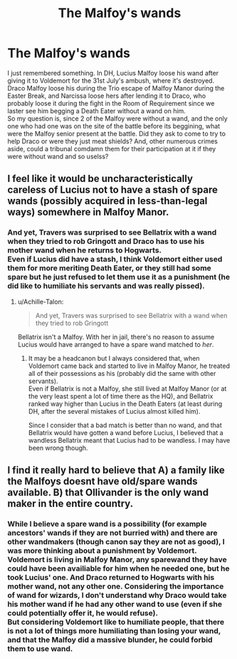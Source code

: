 #+TITLE: The Malfoy's wands

* The Malfoy's wands
:PROPERTIES:
:Author: PlusMortgage
:Score: 7
:DateUnix: 1555248327.0
:DateShort: 2019-Apr-14
:FlairText: Discussion
:END:
I just remembered something. In DH, Lucius Malfoy loose his wand after giving it to Voldemort for the 31st July's ambush, where it's destroyed. Draco Malfoy loose his during the Trio escape of Malfoy Manor during the Easter Break, and Narcissa loose hers after lending it to Draco, who probably loose it during the fight in the Room of Requirement since we laster see him begging a Death Eater without a wand on him.\\
So my question is, since 2 of the Malfoy were without a wand, and the only one who had one was on the site of the battle before its beggining, what were the Malfoy senior present at the battle. Did they ask to come to try to help Draco or were they just meat shields? And, other numerous crimes aside, could a tribunal comdamn them for their participation at it if they were without wand and so uselss?


** I feel like it would be uncharacteristically careless of Lucius not to have a stash of spare wands (possibly acquired in less-than-legal ways) somewhere in Malfoy Manor.
:PROPERTIES:
:Author: Achille-Talon
:Score: 4
:DateUnix: 1555249255.0
:DateShort: 2019-Apr-14
:END:

*** And yet, Travers was surprised to see Bellatrix with a wand when they tried to rob Gringott and Draco has to use his mother wand when he returns to Hogwarts.\\
Even if Lucius did have a stash, I think Voldemort either used them for more meriting Death Eater, or they still had some spare but he just refused to let them use it as a punishment (he did like to humiliate his servants and was really pissed).
:PROPERTIES:
:Author: PlusMortgage
:Score: 2
:DateUnix: 1555249616.0
:DateShort: 2019-Apr-14
:END:

**** u/Achille-Talon:
#+begin_quote
  And yet, Travers was surprised to see Bellatrix with a wand when they tried to rob Gringott
#+end_quote

Bellatrix isn't a Malfoy. With her in jail, there's no reason to assume Lucius would have arranged to have a spare wand matched to /her/.
:PROPERTIES:
:Author: Achille-Talon
:Score: 2
:DateUnix: 1555249742.0
:DateShort: 2019-Apr-14
:END:

***** It may be a headcanon but I always considered that, when Voldemort came back and started to live in Malfoy Manor, he treated all of their possessions as his (probably did the same with other servants).\\
Even if Bellatrix is not a Malfoy, she still lived at Malfoy Manor (or at the very least spent a lot of time there as the HQ), and Bellatrix ranked way higher than Lucius in the Death Eaters (at least during DH, after the several mistakes of Lucius almost killed him).

Since I consider that a bad match is better than no wand, and that Bellatrix would have gotten a wand before Lucius, I believed that a wandless Bellatrix meant that Lucius had to be wandless. I may have been wrong though.
:PROPERTIES:
:Author: PlusMortgage
:Score: 2
:DateUnix: 1555260127.0
:DateShort: 2019-Apr-14
:END:


** I find it really hard to believe that A) a family like the Malfoys doesnt have old/spare wands available. B) that Ollivander is the only wand maker in the entire country.
:PROPERTIES:
:Author: DragonEmperor1997
:Score: 2
:DateUnix: 1555255958.0
:DateShort: 2019-Apr-14
:END:

*** While I believe a spare wand is a possibility (for example ancestors' wands if they are not burried with) and there are other wandmakers (though canon say they are not as good), I was more thinking about a punishment by Voldemort.\\
Voldemort is living in Malfoy Manor, any sparewand they have could have been availiable for him when he needed one, but he took Lucius' one. And Draco returned to Hogwarts with his mother wand, not any other one. Considering the importance of wand for wizards, I don't understand why Draco would take his mother wand if he had any other wand to use (even if she could potentially offer it, he would refuse).\\
But considering Voldemort like to humiliate people, that there is not a lot of things more humiliating than losing your wand, and that the Malfoy did a massive blunder, he could forbid them to use wand.
:PROPERTIES:
:Author: PlusMortgage
:Score: 2
:DateUnix: 1555259903.0
:DateShort: 2019-Apr-14
:END:
